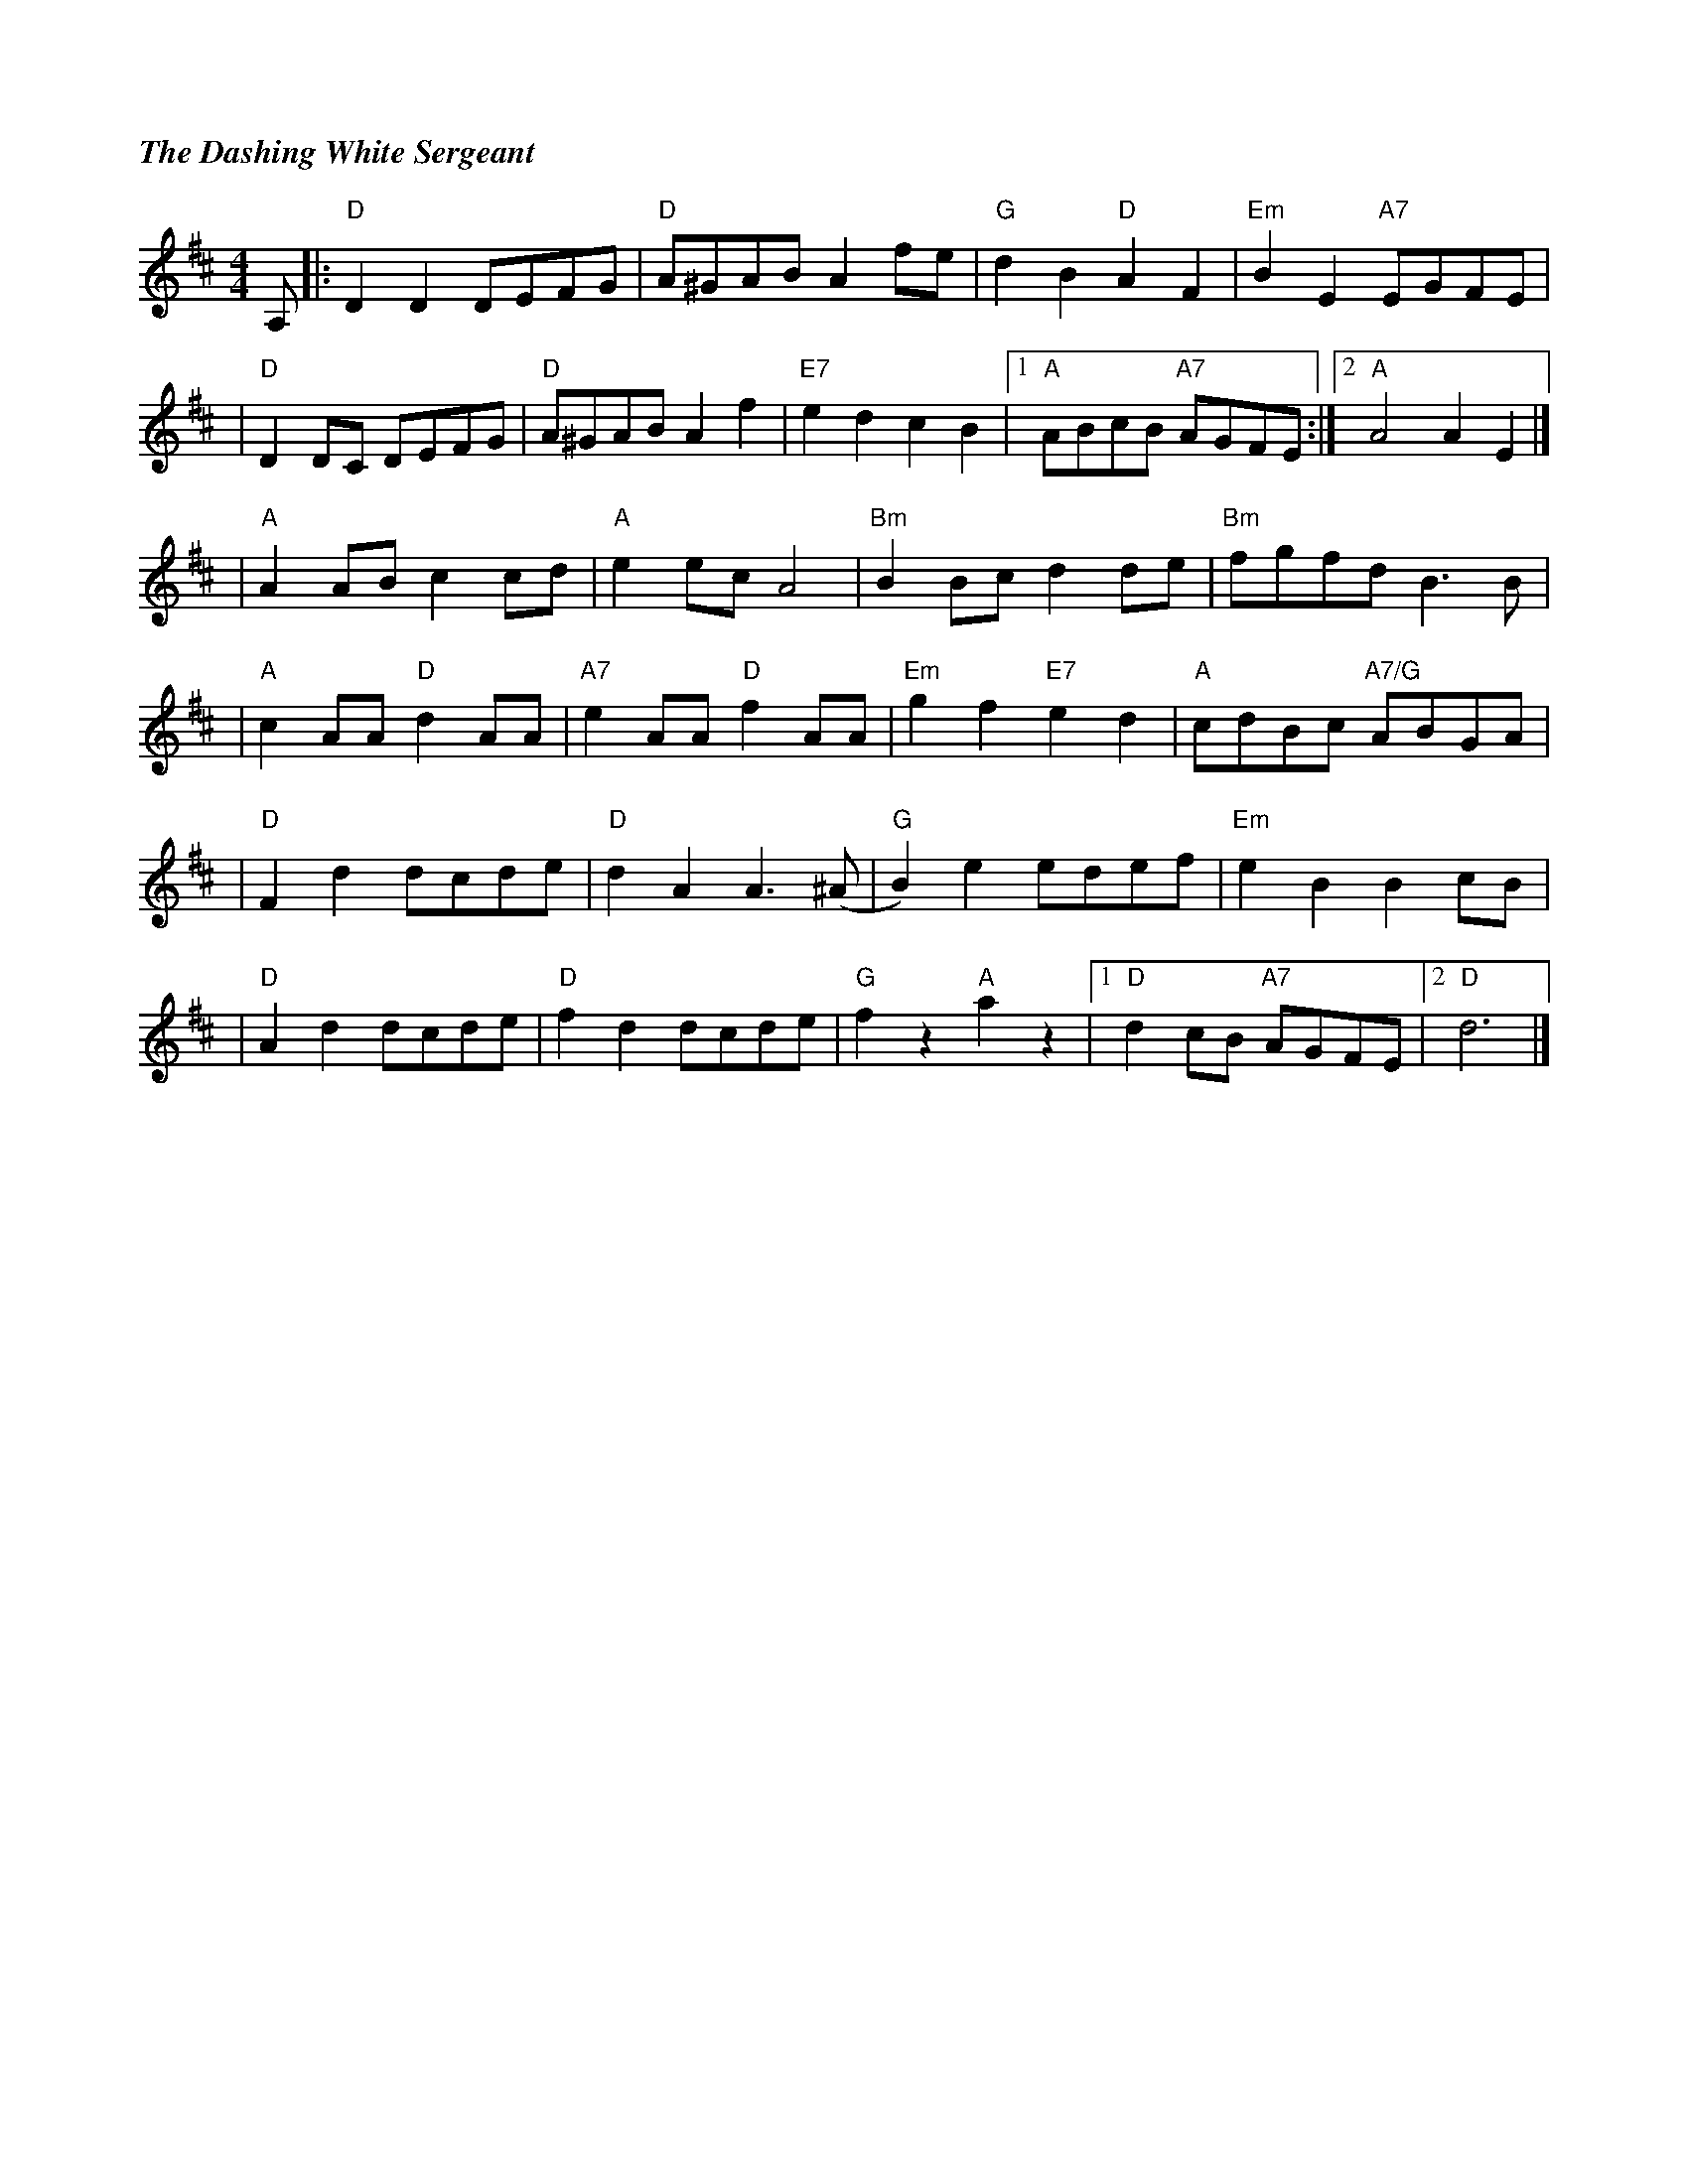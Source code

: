 %%titlefont Times-Bold-Italic 16
%%titleleft true
X:1
T:The Dashing White Sergeant
R:Reel
M:4/4
L:1/8
K:D
A, |:"D" D2D2 DEFG    |"D" A^GAB A2 fe    |"G" d2B2 "D" A2F2   |"Em" B2E2 "A7"EGFE  |
   |"D" D2 DC DEFG    |"D" A^GAB A2 f2    |"E7"e2d2 c2B2       |1"A"ABcB "A7"AGFE  :|2 "A"A4 A2 E2 |]
   |"A"A2 AB c2 cd    | "A"e2 ec A4       | "Bm"B2 Bc d2 de    | "Bm"fgfd B3 B      |
   |"A" c2AA "D" d2AA |"A7" e2AA "D" f2AA | "Em"g2f2 "E7"e2 d2 |"A" cdBc "A7/G"ABGA |
   |"D" F2d2 dcde     |"D" d2A2 A3 (^A    |"G"B2)e2 edef       |"Em"e2 B2 B2 cB     |
   |"D" A2d2 dcde     |"D"f2d2 dcde       | "G"f2 z2 "A"a2 z2  |1 "D"d2 cB "A7"AGFE |2 "D"d6       |]
